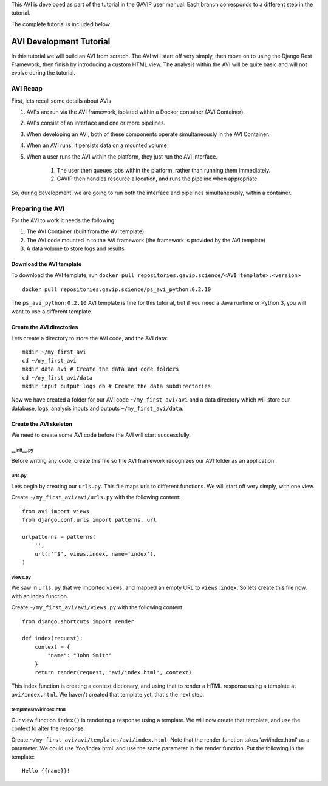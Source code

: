 This AVI is developed as part of the tutorial in the GAVIP user manual. Each branch corresponds to a different step in the tutorial.

The complete tutorial is included below

.. _reference-tutorial:

=========================
AVI Development Tutorial
=========================

In this tutorial we will build an AVI from scratch. 
The AVI will start off very simply, then move on to using the Django Rest Framework, then finish by introducing a custom HTML view.
The analysis within the AVI will be quite basic and will not evolve during the tutorial.

---------
AVI Recap
---------

First, lets recall some details about AVIs

#. AVI's are run via the AVI framework, isolated within a Docker container (AVI Container). 
#. AVI's consist of an interface and one or more pipelines.
#. When developing an AVI, both of these components operate simultaneously in the AVI Container.
#. When an AVI runs, it persists data on a mounted volume 
#. When a user runs the AVI within the platform, they just run the AVI interface.
    
    #. The user then queues jobs within the platform, rather than running them immediately.
    #. GAVIP then handles resource allocation, and runs the pipeline when appropriate.

So, during development, we are going to run both the interface and pipelines simultaneously, within a container.

-----------------
Preparing the AVI
-----------------

For the AVI to work it needs the following

#. The AVI Container (built from the AVI template)
#. The AVI code mounted in to the AVI framework (the framework is provided by the AVI template)
#. A data volume to store logs and results

Download the AVI template
^^^^^^^^^^^^^^^^^^^^^^^^^

To download the AVI template, run ``docker pull repositories.gavip.science/<AVI template>:<version>`` ::

    docker pull repositories.gavip.science/ps_avi_python:0.2.10

The ``ps_avi_python:0.2.10`` AVI template is fine for this tutorial, but if you need a Java runtime or Python 3, you will want to use a different template.

Create the AVI directories
^^^^^^^^^^^^^^^^^^^^^^^^^^

Lets create a directory to store the AVI code, and the AVI data::

    mkdir ~/my_first_avi
    cd ~/my_first_avi
    mkdir data avi # Create the data and code folders
    cd ~/my_first_avi/data
    mkdir input output logs db # Create the data subdirectories

Now we have created a folder for our AVI code ``~/my_first_avi/avi`` and a data directory which will store our database, logs, analysis inputs and outputs ``~/my_first_avi/data``.
    
Create the AVI skeleton
^^^^^^^^^^^^^^^^^^^^^^^

We need to create some AVI code before the AVI will start successfully.

__init__.py
***********

Before writing any code, create this file so the AVI framework recognizes our AVI folder as an application.

urls.py
*******

Lets begin by creating our ``urls.py``. This file maps urls to different functions. 
We will start off very simply, with one view.

Create ``~/my_first_avi/avi/urls.py`` with the following content::

    from avi import views
    from django.conf.urls import patterns, url

    urlpatterns = patterns(
        '',
        url(r'^$', views.index, name='index'),
    )

views.py
********

We saw in ``urls.py`` that we imported ``views``, and mapped an empty URL to ``views.index``. 
So lets create this file now, with an index function.

Create ``~/my_first_avi/avi/views.py`` with the following content::
    
    from django.shortcuts import render

    def index(request):
        context = {
            "name": "John Smith"
        }
        return render(request, 'avi/index.html', context)

This index function is creating a context dictionary, and using that to render a HTML response using a template at ``avi/index.html``. We haven't created that template yet, that's the next step.

templates/avi/index.html
************************

Our view function ``index()`` is rendering a response using a template. We will now create that template, and use the context to alter the response.

Create ``~/my_first_avi/avi/templates/avi/index.html``. Note that the render function takes 'avi/index.html' as a parameter. We could use 'foo/index.html' and use the same parameter in the render function. Put the following in the template::

    Hello {{name}}!





